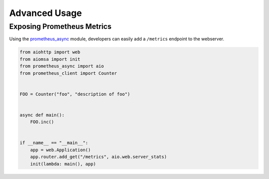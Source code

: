 .. _aiomsa-advanced:

==============
Advanced Usage
==============

Exposing Prometheus Metrics
===========================

Using the `prometheus_async <https://prometheus-async.readthedocs.io/en/stable/>`_
module, developers can easily add a ``/metrics`` endpoint to the webserver.

.. code-block:: python

   from aiohttp import web
   from aiomsa import init
   from prometheus_async import aio
   from prometheus_client import Counter


   FOO = Counter("foo", "description of foo")


   async def main():
       FOO.inc()


   if __name__ == "__main__":
       app = web.Application()
       app.router.add_get("/metrics", aio.web.server_stats)
       init(lambda: main(), app)
